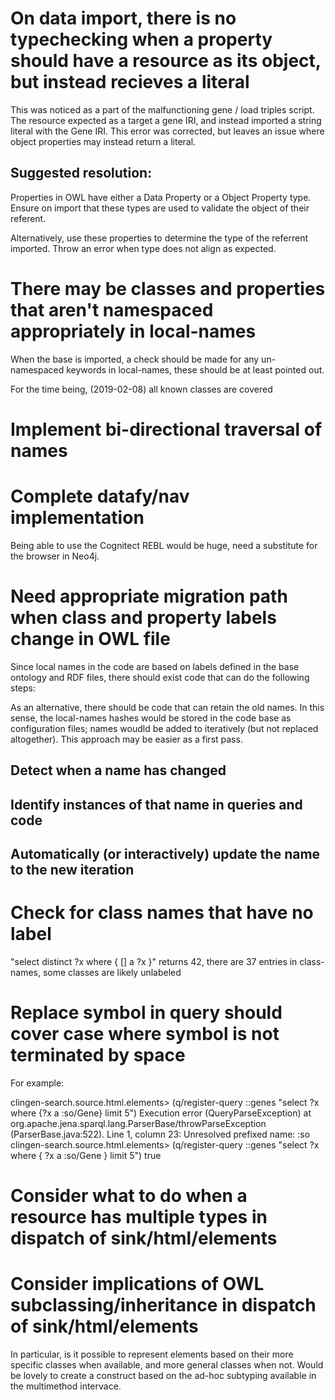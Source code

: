 * On data import, there is no typechecking when a property should have a resource as its object, but instead recieves a literal

This was noticed as a part of the malfunctioning gene / load triples script. The resource expected as a target a gene IRI, and instead imported a string literal with the Gene IRI. This error was corrected, but leaves an issue where object properties may instead return a literal.

** Suggested resolution:

Properties in OWL have either a Data Property or a Object Property type. Ensure on import that these types are used to validate the object of their referent.

Alternatively, use these properties to determine the type of the referrent imported. Throw an error when type does not align as expected.

* There may be classes and properties that aren't namespaced appropriately in local-names

When the base is imported, a check should be made for any un-namespaced keywords in local-names, these should be at least pointed out.

For the time being, (2019-02-08) all known classes are covered

* Implement bi-directional traversal of names
* Complete datafy/nav implementation

  Being able to use the Cognitect REBL would be huge, need a substitute for the browser in Neo4j.

* Need appropriate migration path when class and property labels change in OWL file

Since local names in the code are based on labels defined in the base ontology and RDF files, there should exist code that can do the following steps:

As an alternative, there should be code that can retain the old names. In this sense, the local-names hashes would be stored in the code base as configuration files; names woudld be added to iteratively (but not replaced altogether). This approach may be easier as a first pass.

** Detect when a name has changed

** Identify instances of that name in queries and code

** Automatically (or interactively) update the name to the new iteration

* Check for class names that have no label

"select distinct ?x where { [] a ?x }" returns 42, there are 37 entries in class-names, some classes are likely unlabeled



* Replace symbol in query should cover case where symbol is not terminated by space

For example:

clingen-search.source.html.elements> (q/register-query ::genes "select ?x where {?x a :so/Gene} limit 5")
Execution error (QueryParseException) at org.apache.jena.sparql.lang.ParserBase/throwParseException (ParserBase.java:522).
Line 1, column 23: Unresolved prefixed name: :so
clingen-search.source.html.elements> (q/register-query ::genes "select ?x where { ?x a :so/Gene } limit 5")
true
* Consider what to do when a resource has multiple types in dispatch of sink/html/elements
* Consider implications of OWL subclassing/inheritance in dispatch of sink/html/elements

In particular, is it possible to represent elements based on their more specific classes when available, and more general classes when not. Would be lovely to create a construct based on the ad-hoc subtyping available in the multimethod intervace.
